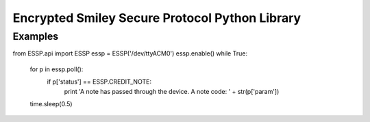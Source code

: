 Encrypted Smiley Secure Protocol Python Library
===============================================

Examples
--------

from ESSP.api import ESSP
essp = ESSP('/dev/ttyACM0')
essp.enable()
while True:
    for p in essp.poll():
        if p['status'] == ESSP.CREDIT_NOTE:
            print 'A note has passed through the device. A note code: ' + str(p['param'])
    time.sleep(0.5)
